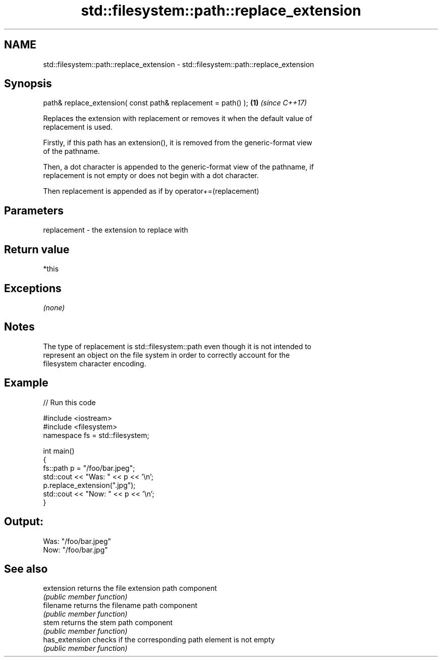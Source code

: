 .TH std::filesystem::path::replace_extension 3 "2018.03.28" "http://cppreference.com" "C++ Standard Libary"
.SH NAME
std::filesystem::path::replace_extension \- std::filesystem::path::replace_extension

.SH Synopsis
   path& replace_extension( const path& replacement = path() ); \fB(1)\fP \fI(since C++17)\fP

   Replaces the extension with replacement or removes it when the default value of
   replacement is used.

   Firstly, if this path has an extension(), it is removed from the generic-format view
   of the pathname.

   Then, a dot character is appended to the generic-format view of the pathname, if
   replacement is not empty or does not begin with a dot character.

   Then replacement is appended as if by operator+=(replacement)

.SH Parameters

   replacement - the extension to replace with

.SH Return value

   *this

.SH Exceptions

   \fI(none)\fP

.SH Notes

   The type of replacement is std::filesystem::path even though it is not intended to
   represent an object on the file system in order to correctly account for the
   filesystem character encoding.

.SH Example

   
// Run this code

 #include <iostream>
 #include <filesystem>
 namespace fs = std::filesystem;
  
 int main()
 {
     fs::path p = "/foo/bar.jpeg";
     std::cout << "Was: " << p << '\\n';
     p.replace_extension(".jpg");
     std::cout << "Now: " << p << '\\n';
 }

.SH Output:

 Was: "/foo/bar.jpeg"
 Now: "/foo/bar.jpg"

.SH See also

   extension     returns the file extension path component
                 \fI(public member function)\fP 
   filename      returns the filename path component
                 \fI(public member function)\fP 
   stem          returns the stem path component
                 \fI(public member function)\fP 
   has_extension checks if the corresponding path element is not empty
                 \fI(public member function)\fP
